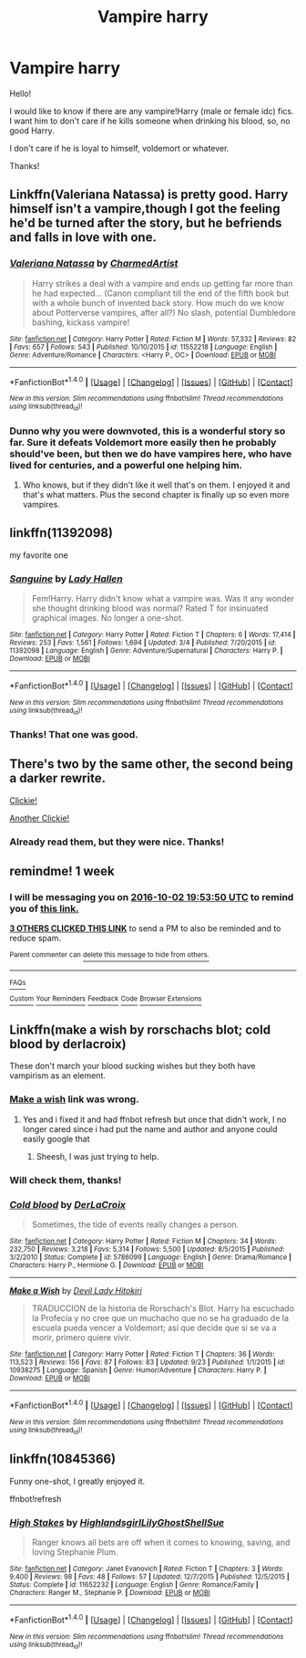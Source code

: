 #+TITLE: Vampire harry

* Vampire harry
:PROPERTIES:
:Author: Aileron97
:Score: 7
:DateUnix: 1474823583.0
:DateShort: 2016-Sep-25
:FlairText: Request
:END:
Hello!

I would like to know if there are any vampire!Harry (male or female idc) fics. I want him to don't care if he kills someone when drinking his blood, so, no good Harry.

I don't care if he is loyal to himself, voldemort or whatever.

Thanks!


** Linkffn(Valeriana Natassa) is pretty good. Harry himself isn't a vampire,though I got the feeling he'd be turned after the story, but he befriends and falls in love with one.
:PROPERTIES:
:Author: ghostboy138
:Score: 3
:DateUnix: 1474908189.0
:DateShort: 2016-Sep-26
:END:

*** [[http://www.fanfiction.net/s/11552218/1/][*/Valeriana Natassa/*]] by [[https://www.fanfiction.net/u/5003743/CharmedArtist][/CharmedArtist/]]

#+begin_quote
  Harry strikes a deal with a vampire and ends up getting far more than he had expected... (Canon compliant till the end of the fifth book but with a whole bunch of invented back story. How much do we know about Potterverse vampires, after all?) No slash, potential Dumbledore bashing, kickass vampire!
#+end_quote

^{/Site/: [[http://www.fanfiction.net/][fanfiction.net]] *|* /Category/: Harry Potter *|* /Rated/: Fiction M *|* /Words/: 57,332 *|* /Reviews/: 82 *|* /Favs/: 657 *|* /Follows/: 543 *|* /Published/: 10/10/2015 *|* /id/: 11552218 *|* /Language/: English *|* /Genre/: Adventure/Romance *|* /Characters/: <Harry P., OC> *|* /Download/: [[http://www.ff2ebook.com/old/ffn-bot/index.php?id=11552218&source=ff&filetype=epub][EPUB]] or [[http://www.ff2ebook.com/old/ffn-bot/index.php?id=11552218&source=ff&filetype=mobi][MOBI]]}

--------------

*FanfictionBot*^{1.4.0} *|* [[[https://github.com/tusing/reddit-ffn-bot/wiki/Usage][Usage]]] | [[[https://github.com/tusing/reddit-ffn-bot/wiki/Changelog][Changelog]]] | [[[https://github.com/tusing/reddit-ffn-bot/issues/][Issues]]] | [[[https://github.com/tusing/reddit-ffn-bot/][GitHub]]] | [[[https://www.reddit.com/message/compose?to=tusing][Contact]]]

^{/New in this version: Slim recommendations using/ ffnbot!slim! /Thread recommendations using/ linksub(thread_id)!}
:PROPERTIES:
:Author: FanfictionBot
:Score: 1
:DateUnix: 1474908213.0
:DateShort: 2016-Sep-26
:END:


*** Dunno why you were downvoted, this is a wonderful story so far. Sure it defeats Voldemort more easily then he probably should've been, but then we do have vampires here, who have lived for centuries, and a powerful one helping him.
:PROPERTIES:
:Author: Missing_Minus
:Score: 1
:DateUnix: 1476706502.0
:DateShort: 2016-Oct-17
:END:

**** Who knows, but if they didn't like it well that's on them. I enjoyed it and that's what matters. Plus the second chapter is finally up so even more vampires.
:PROPERTIES:
:Author: ghostboy138
:Score: 2
:DateUnix: 1476719389.0
:DateShort: 2016-Oct-17
:END:


** linkffn(11392098)

my favorite one
:PROPERTIES:
:Author: Archimand
:Score: 2
:DateUnix: 1474824507.0
:DateShort: 2016-Sep-25
:END:

*** [[http://www.fanfiction.net/s/11392098/1/][*/Sanguine/*]] by [[https://www.fanfiction.net/u/1949296/Lady-Hallen][/Lady Hallen/]]

#+begin_quote
  Fem!Harry. Harry didn't know what a vampire was. Was it any wonder she thought drinking blood was normal? Rated T for insinuated graphical images. No longer a one-shot.
#+end_quote

^{/Site/: [[http://www.fanfiction.net/][fanfiction.net]] *|* /Category/: Harry Potter *|* /Rated/: Fiction T *|* /Chapters/: 6 *|* /Words/: 17,414 *|* /Reviews/: 253 *|* /Favs/: 1,561 *|* /Follows/: 1,694 *|* /Updated/: 3/4 *|* /Published/: 7/20/2015 *|* /id/: 11392098 *|* /Language/: English *|* /Genre/: Adventure/Supernatural *|* /Characters/: Harry P. *|* /Download/: [[http://www.ff2ebook.com/old/ffn-bot/index.php?id=11392098&source=ff&filetype=epub][EPUB]] or [[http://www.ff2ebook.com/old/ffn-bot/index.php?id=11392098&source=ff&filetype=mobi][MOBI]]}

--------------

*FanfictionBot*^{1.4.0} *|* [[[https://github.com/tusing/reddit-ffn-bot/wiki/Usage][Usage]]] | [[[https://github.com/tusing/reddit-ffn-bot/wiki/Changelog][Changelog]]] | [[[https://github.com/tusing/reddit-ffn-bot/issues/][Issues]]] | [[[https://github.com/tusing/reddit-ffn-bot/][GitHub]]] | [[[https://www.reddit.com/message/compose?to=tusing][Contact]]]

^{/New in this version: Slim recommendations using/ ffnbot!slim! /Thread recommendations using/ linksub(thread_id)!}
:PROPERTIES:
:Author: FanfictionBot
:Score: 1
:DateUnix: 1474824522.0
:DateShort: 2016-Sep-25
:END:


*** Thanks! That one was good.
:PROPERTIES:
:Author: Aileron97
:Score: 1
:DateUnix: 1474839771.0
:DateShort: 2016-Sep-26
:END:


** There's two by the same other, the second being a darker rewrite.

[[https://www.fanfiction.net/s/8517195/1/Heir-of-Dracula][Clickie!]]

[[https://www.fanfiction.net/s/8973138/1/Dracula-Rising][Another Clickie!]]
:PROPERTIES:
:Author: laserthrasher1
:Score: 1
:DateUnix: 1474833161.0
:DateShort: 2016-Sep-25
:END:

*** Already read them, but they were nice. Thanks!
:PROPERTIES:
:Author: Aileron97
:Score: 1
:DateUnix: 1474839821.0
:DateShort: 2016-Sep-26
:END:


** remindme! 1 week
:PROPERTIES:
:Author: laserthrasher1
:Score: 1
:DateUnix: 1474833200.0
:DateShort: 2016-Sep-25
:END:

*** I will be messaging you on [[http://www.wolframalpha.com/input/?i=2016-10-02%2019:53:50%20UTC%20To%20Local%20Time][*2016-10-02 19:53:50 UTC*]] to remind you of [[https://www.reddit.com/r/HPfanfiction/comments/54g1a1/vampire_harry/d81op9p][*this link.*]]

[[http://np.reddit.com/message/compose/?to=RemindMeBot&subject=Reminder&message=%5Bhttps://www.reddit.com/r/HPfanfiction/comments/54g1a1/vampire_harry/d81op9p%5D%0A%0ARemindMe!%20%201%20week][*3 OTHERS CLICKED THIS LINK*]] to send a PM to also be reminded and to reduce spam.

^{Parent commenter can} [[http://np.reddit.com/message/compose/?to=RemindMeBot&subject=Delete%20Comment&message=Delete!%20d81oqbb][^{delete this message to hide from others.}]]

--------------

[[http://np.reddit.com/r/RemindMeBot/comments/24duzp/remindmebot_info/][^{FAQs}]]

[[http://np.reddit.com/message/compose/?to=RemindMeBot&subject=Reminder&message=%5BLINK%20INSIDE%20SQUARE%20BRACKETS%20else%20default%20to%20FAQs%5D%0A%0ANOTE:%20Don't%20forget%20to%20add%20the%20time%20options%20after%20the%20command.%0A%0ARemindMe!][^{Custom}]]
[[http://np.reddit.com/message/compose/?to=RemindMeBot&subject=List%20Of%20Reminders&message=MyReminders!][^{Your Reminders}]]
[[http://np.reddit.com/message/compose/?to=RemindMeBotWrangler&subject=Feedback][^{Feedback}]]
[[https://github.com/SIlver--/remindmebot-reddit][^{Code}]]
[[https://np.reddit.com/r/RemindMeBot/comments/4kldad/remindmebot_extensions/][^{Browser Extensions}]]
:PROPERTIES:
:Author: RemindMeBot
:Score: 1
:DateUnix: 1474833235.0
:DateShort: 2016-Sep-25
:END:


** Linkffn(make a wish by rorschachs blot; cold blood by derlacroix)

These don't march your blood sucking wishes but they both have vampirism as an element.
:PROPERTIES:
:Author: viol8er
:Score: 1
:DateUnix: 1474839033.0
:DateShort: 2016-Sep-26
:END:

*** [[https://www.fanfiction.net/s/2318355/1/Make-A-Wish][Make a wish]] link was wrong.
:PROPERTIES:
:Author: laserthrasher1
:Score: 2
:DateUnix: 1474908894.0
:DateShort: 2016-Sep-26
:END:

**** Yes and i fixed it and had ffnbot refresh but once that didn't work, I no longer cared since i had put the name and author and anyone could easily google that
:PROPERTIES:
:Author: viol8er
:Score: -2
:DateUnix: 1474910032.0
:DateShort: 2016-Sep-26
:END:

***** Sheesh, I was just trying to help.
:PROPERTIES:
:Author: laserthrasher1
:Score: 4
:DateUnix: 1474910134.0
:DateShort: 2016-Sep-26
:END:


*** Will check them, thanks!
:PROPERTIES:
:Author: Aileron97
:Score: 1
:DateUnix: 1474839880.0
:DateShort: 2016-Sep-26
:END:


*** [[http://www.fanfiction.net/s/5786099/1/][*/Cold blood/*]] by [[https://www.fanfiction.net/u/1679315/DerLaCroix][/DerLaCroix/]]

#+begin_quote
  Sometimes, the tide of events really changes a person.
#+end_quote

^{/Site/: [[http://www.fanfiction.net/][fanfiction.net]] *|* /Category/: Harry Potter *|* /Rated/: Fiction M *|* /Chapters/: 34 *|* /Words/: 232,750 *|* /Reviews/: 3,218 *|* /Favs/: 5,314 *|* /Follows/: 5,500 *|* /Updated/: 8/5/2015 *|* /Published/: 3/2/2010 *|* /Status/: Complete *|* /id/: 5786099 *|* /Language/: English *|* /Genre/: Drama/Romance *|* /Characters/: Harry P., Hermione G. *|* /Download/: [[http://www.ff2ebook.com/old/ffn-bot/index.php?id=5786099&source=ff&filetype=epub][EPUB]] or [[http://www.ff2ebook.com/old/ffn-bot/index.php?id=5786099&source=ff&filetype=mobi][MOBI]]}

--------------

[[http://www.fanfiction.net/s/10938275/1/][*/Make a Wish/*]] by [[https://www.fanfiction.net/u/575522/Devil-Lady-Hitokiri][/Devil Lady Hitokiri/]]

#+begin_quote
  TRADUCCION de la historia de Rorschach's Blot. Harry ha escuchado la Profecía y no cree que un muchacho que no se ha graduado de la escuela pueda vencer a Voldemort; así que decide que si se va a morir, primero quiere vivir.
#+end_quote

^{/Site/: [[http://www.fanfiction.net/][fanfiction.net]] *|* /Category/: Harry Potter *|* /Rated/: Fiction T *|* /Chapters/: 36 *|* /Words/: 113,523 *|* /Reviews/: 156 *|* /Favs/: 87 *|* /Follows/: 83 *|* /Updated/: 9/23 *|* /Published/: 1/1/2015 *|* /id/: 10938275 *|* /Language/: Spanish *|* /Genre/: Humor/Adventure *|* /Characters/: Harry P. *|* /Download/: [[http://www.ff2ebook.com/old/ffn-bot/index.php?id=10938275&source=ff&filetype=epub][EPUB]] or [[http://www.ff2ebook.com/old/ffn-bot/index.php?id=10938275&source=ff&filetype=mobi][MOBI]]}

--------------

*FanfictionBot*^{1.4.0} *|* [[[https://github.com/tusing/reddit-ffn-bot/wiki/Usage][Usage]]] | [[[https://github.com/tusing/reddit-ffn-bot/wiki/Changelog][Changelog]]] | [[[https://github.com/tusing/reddit-ffn-bot/issues/][Issues]]] | [[[https://github.com/tusing/reddit-ffn-bot/][GitHub]]] | [[[https://www.reddit.com/message/compose?to=tusing][Contact]]]

^{/New in this version: Slim recommendations using/ ffnbot!slim! /Thread recommendations using/ linksub(thread_id)!}
:PROPERTIES:
:Author: FanfictionBot
:Score: 0
:DateUnix: 1474839069.0
:DateShort: 2016-Sep-26
:END:


** linkffn(10845366)

Funny one-shot, I greatly enjoyed it.

ffnbot!refresh
:PROPERTIES:
:Author: ssnik992
:Score: 0
:DateUnix: 1474901363.0
:DateShort: 2016-Sep-26
:END:

*** [[http://www.fanfiction.net/s/11652232/1/][*/High Stakes/*]] by [[https://www.fanfiction.net/u/5881165/HighlandsgirlLilyGhostShellSue][/HighlandsgirlLilyGhostShellSue/]]

#+begin_quote
  Ranger knows all bets are off when it comes to knowing, saving, and loving Stephanie Plum.
#+end_quote

^{/Site/: [[http://www.fanfiction.net/][fanfiction.net]] *|* /Category/: Janet Evanovich *|* /Rated/: Fiction T *|* /Chapters/: 3 *|* /Words/: 9,400 *|* /Reviews/: 98 *|* /Favs/: 48 *|* /Follows/: 57 *|* /Updated/: 12/7/2015 *|* /Published/: 12/5/2015 *|* /Status/: Complete *|* /id/: 11652232 *|* /Language/: English *|* /Genre/: Romance/Family *|* /Characters/: Ranger M., Stephanie P. *|* /Download/: [[http://www.ff2ebook.com/old/ffn-bot/index.php?id=11652232&source=ff&filetype=epub][EPUB]] or [[http://www.ff2ebook.com/old/ffn-bot/index.php?id=11652232&source=ff&filetype=mobi][MOBI]]}

--------------

*FanfictionBot*^{1.4.0} *|* [[[https://github.com/tusing/reddit-ffn-bot/wiki/Usage][Usage]]] | [[[https://github.com/tusing/reddit-ffn-bot/wiki/Changelog][Changelog]]] | [[[https://github.com/tusing/reddit-ffn-bot/issues/][Issues]]] | [[[https://github.com/tusing/reddit-ffn-bot/][GitHub]]] | [[[https://www.reddit.com/message/compose?to=tusing][Contact]]]

^{/New in this version: Slim recommendations using/ ffnbot!slim! /Thread recommendations using/ linksub(thread_id)!}
:PROPERTIES:
:Author: FanfictionBot
:Score: 0
:DateUnix: 1474901385.0
:DateShort: 2016-Sep-26
:END:
